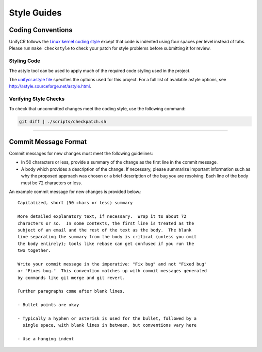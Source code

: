 ************
Style Guides
************

Coding Conventions
==================

UnifyCR follows the `Linux kernel coding style
<https://www.kernel.org/doc/html/latest/process/coding-style.html>`_ except
that code is indented using four spaces per level instead of tabs. Please run
``make checkstyle`` to check your patch for style problems before submitting it
for review.

Styling Code
------------

The astyle tool can be used to apply much of the required code styling used in
the project.

.. code-block:: Bash 
   :caption: To apply style to the source file foo.c:

   astyle --options=scripts/unifycr.astyle foo.c

The `unifycr.astyle file
<https://github.com/LLNL/UnifyCR/blob/dev/scripts/unifycr.astyle>`_ specifies
the options used for this project. For a full list of available astyle options,
see http://astyle.sourceforge.net/astyle.html.

Verifying Style Checks
----------------------

To check that uncommitted changes meet the coding style, use the following
command:

.. code-block:: Bash

   git diff | ./scripts/checkpatch.sh

------------

.. _commit-message-label:

Commit Message Format
=====================

Commit messages for new changes must meet the following guidelines:

- In 50 characters or less, provide a summary of the change as the first line
  in the commit message.
- A body which provides a description of the change. If necessary, please
  summarize important information such as why the proposed approach was chosen
  or a brief description of the bug you are resolving. Each line of the body
  must be 72 characters or less.

An example commit message for new changes is provided below.::

   Capitalized, short (50 chars or less) summary

   More detailed explanatory text, if necessary.  Wrap it to about 72
   characters or so.  In some contexts, the first line is treated as the
   subject of an email and the rest of the text as the body.  The blank
   line separating the summary from the body is critical (unless you omit
   the body entirely); tools like rebase can get confused if you run the
   two together.

   Write your commit message in the imperative: "Fix bug" and not "Fixed bug"
   or "Fixes bug."  This convention matches up with commit messages generated
   by commands like git merge and git revert.

   Further paragraphs come after blank lines.

   - Bullet points are okay

   - Typically a hyphen or asterisk is used for the bullet, followed by a
     single space, with blank lines in between, but conventions vary here

   - Use a hanging indent
